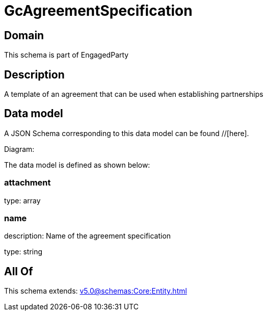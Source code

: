 = GcAgreementSpecification

[#domain]
== Domain

This schema is part of EngagedParty

[#description]
== Description
A template of an agreement that can be used when establishing partnerships


[#data_model]
== Data model

A JSON Schema corresponding to this data model can be found //[here].

Diagram:


The data model is defined as shown below:


=== attachment
type: array


=== name
description: Name of the agreement specification

type: string


[#all_of]
== All Of

This schema extends: xref:v5.0@schemas:Core:Entity.adoc[]
